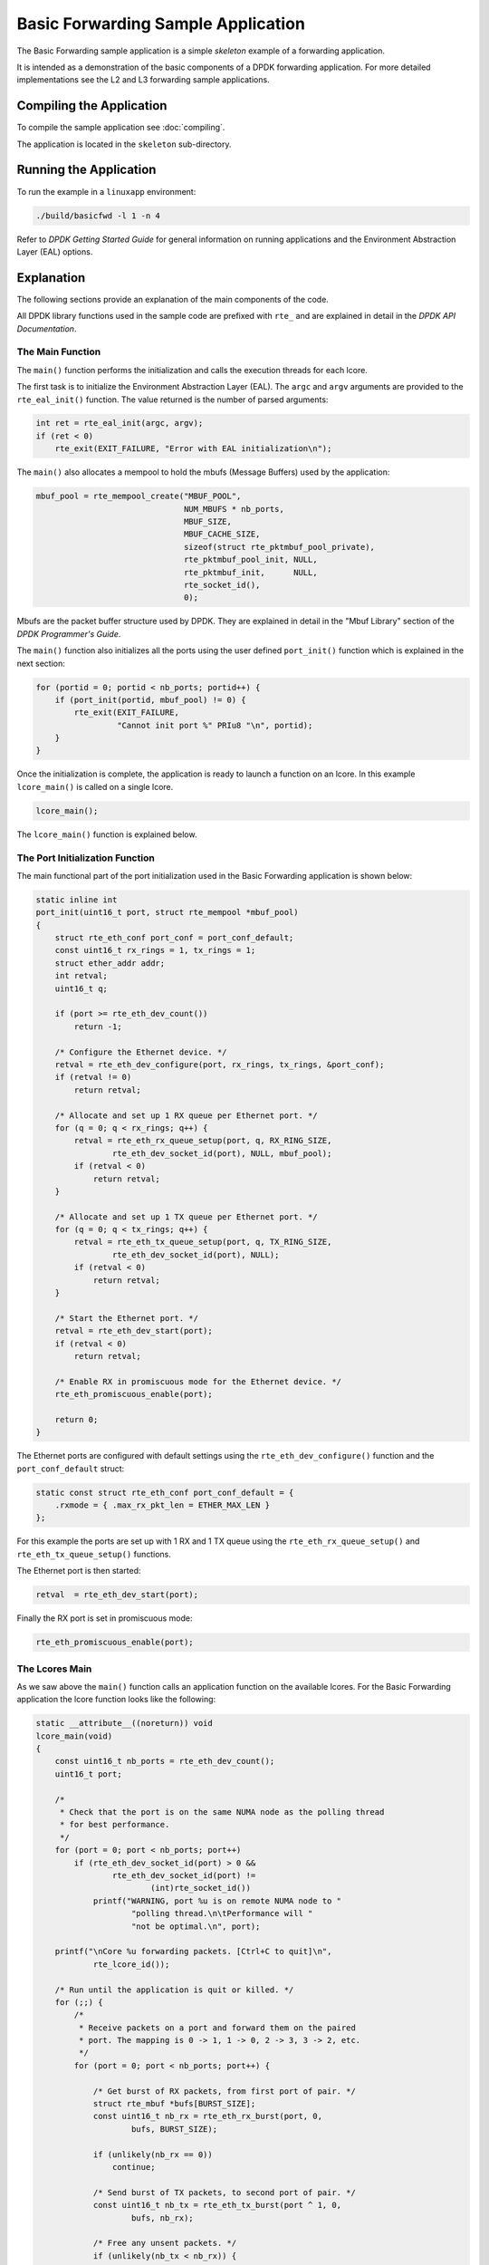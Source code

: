 ..  SPDX-License-Identifier: BSD-3-Clause
    Copyright(c) 2015 Intel Corporation.

Basic Forwarding Sample Application
===================================

The Basic Forwarding sample application is a simple *skeleton* example of a
forwarding application.

It is intended as a demonstration of the basic components of a DPDK forwarding
application. For more detailed implementations see the L2 and L3 forwarding
sample applications.

Compiling the Application
-------------------------

To compile the sample application see :doc:`compiling`.

The application is located in the ``skeleton`` sub-directory.

Running the Application
-----------------------

To run the example in a ``linuxapp`` environment:

.. code-block:: console

    ./build/basicfwd -l 1 -n 4

Refer to *DPDK Getting Started Guide* for general information on running
applications and the Environment Abstraction Layer (EAL) options.


Explanation
-----------

The following sections provide an explanation of the main components of the
code.

All DPDK library functions used in the sample code are prefixed with ``rte_``
and are explained in detail in the *DPDK API Documentation*.


The Main Function
~~~~~~~~~~~~~~~~~

The ``main()`` function performs the initialization and calls the execution
threads for each lcore.

The first task is to initialize the Environment Abstraction Layer (EAL).  The
``argc`` and ``argv`` arguments are provided to the ``rte_eal_init()``
function. The value returned is the number of parsed arguments:

.. code-block:: c

    int ret = rte_eal_init(argc, argv);
    if (ret < 0)
        rte_exit(EXIT_FAILURE, "Error with EAL initialization\n");


The ``main()`` also allocates a mempool to hold the mbufs (Message Buffers)
used by the application:

.. code-block:: c

    mbuf_pool = rte_mempool_create("MBUF_POOL",
                                   NUM_MBUFS * nb_ports,
                                   MBUF_SIZE,
                                   MBUF_CACHE_SIZE,
                                   sizeof(struct rte_pktmbuf_pool_private),
                                   rte_pktmbuf_pool_init, NULL,
                                   rte_pktmbuf_init,      NULL,
                                   rte_socket_id(),
                                   0);

Mbufs are the packet buffer structure used by DPDK. They are explained in
detail in the "Mbuf Library" section of the *DPDK Programmer's Guide*.

The ``main()`` function also initializes all the ports using the user defined
``port_init()`` function which is explained in the next section:

.. code-block:: c

    for (portid = 0; portid < nb_ports; portid++) {
        if (port_init(portid, mbuf_pool) != 0) {
            rte_exit(EXIT_FAILURE,
                     "Cannot init port %" PRIu8 "\n", portid);
        }
    }


Once the initialization is complete, the application is ready to launch a
function on an lcore. In this example ``lcore_main()`` is called on a single
lcore.


.. code-block:: c

	lcore_main();

The ``lcore_main()`` function is explained below.



The Port Initialization  Function
~~~~~~~~~~~~~~~~~~~~~~~~~~~~~~~~~

The main functional part of the port initialization used in the Basic
Forwarding application is shown below:

.. code-block:: c

    static inline int
    port_init(uint16_t port, struct rte_mempool *mbuf_pool)
    {
        struct rte_eth_conf port_conf = port_conf_default;
        const uint16_t rx_rings = 1, tx_rings = 1;
        struct ether_addr addr;
        int retval;
        uint16_t q;

        if (port >= rte_eth_dev_count())
            return -1;

        /* Configure the Ethernet device. */
        retval = rte_eth_dev_configure(port, rx_rings, tx_rings, &port_conf);
        if (retval != 0)
            return retval;

        /* Allocate and set up 1 RX queue per Ethernet port. */
        for (q = 0; q < rx_rings; q++) {
            retval = rte_eth_rx_queue_setup(port, q, RX_RING_SIZE,
                    rte_eth_dev_socket_id(port), NULL, mbuf_pool);
            if (retval < 0)
                return retval;
        }

        /* Allocate and set up 1 TX queue per Ethernet port. */
        for (q = 0; q < tx_rings; q++) {
            retval = rte_eth_tx_queue_setup(port, q, TX_RING_SIZE,
                    rte_eth_dev_socket_id(port), NULL);
            if (retval < 0)
                return retval;
        }

        /* Start the Ethernet port. */
        retval = rte_eth_dev_start(port);
        if (retval < 0)
            return retval;

        /* Enable RX in promiscuous mode for the Ethernet device. */
        rte_eth_promiscuous_enable(port);

        return 0;
    }

The Ethernet ports are configured with default settings using the
``rte_eth_dev_configure()`` function and the ``port_conf_default`` struct:

.. code-block:: c

    static const struct rte_eth_conf port_conf_default = {
        .rxmode = { .max_rx_pkt_len = ETHER_MAX_LEN }
    };

For this example the ports are set up with 1 RX and 1 TX queue using the
``rte_eth_rx_queue_setup()`` and ``rte_eth_tx_queue_setup()`` functions.

The Ethernet port is then started:

.. code-block:: c

        retval  = rte_eth_dev_start(port);


Finally the RX port is set in promiscuous mode:

.. code-block:: c

        rte_eth_promiscuous_enable(port);


The Lcores Main
~~~~~~~~~~~~~~~

As we saw above the ``main()`` function calls an application function on the
available lcores. For the Basic Forwarding application the lcore function
looks like the following:

.. code-block:: c

    static __attribute__((noreturn)) void
    lcore_main(void)
    {
        const uint16_t nb_ports = rte_eth_dev_count();
        uint16_t port;

        /*
         * Check that the port is on the same NUMA node as the polling thread
         * for best performance.
         */
        for (port = 0; port < nb_ports; port++)
            if (rte_eth_dev_socket_id(port) > 0 &&
                    rte_eth_dev_socket_id(port) !=
                            (int)rte_socket_id())
                printf("WARNING, port %u is on remote NUMA node to "
                        "polling thread.\n\tPerformance will "
                        "not be optimal.\n", port);

        printf("\nCore %u forwarding packets. [Ctrl+C to quit]\n",
                rte_lcore_id());

        /* Run until the application is quit or killed. */
        for (;;) {
            /*
             * Receive packets on a port and forward them on the paired
             * port. The mapping is 0 -> 1, 1 -> 0, 2 -> 3, 3 -> 2, etc.
             */
            for (port = 0; port < nb_ports; port++) {

                /* Get burst of RX packets, from first port of pair. */
                struct rte_mbuf *bufs[BURST_SIZE];
                const uint16_t nb_rx = rte_eth_rx_burst(port, 0,
                        bufs, BURST_SIZE);

                if (unlikely(nb_rx == 0))
                    continue;

                /* Send burst of TX packets, to second port of pair. */
                const uint16_t nb_tx = rte_eth_tx_burst(port ^ 1, 0,
                        bufs, nb_rx);

                /* Free any unsent packets. */
                if (unlikely(nb_tx < nb_rx)) {
                    uint16_t buf;
                    for (buf = nb_tx; buf < nb_rx; buf++)
                        rte_pktmbuf_free(bufs[buf]);
                }
            }
        }
    }


The main work of the application is done within the loop:

.. code-block:: c

        for (;;) {
            for (port = 0; port < nb_ports; port++) {

                /* Get burst of RX packets, from first port of pair. */
                struct rte_mbuf *bufs[BURST_SIZE];
                const uint16_t nb_rx = rte_eth_rx_burst(port, 0,
                        bufs, BURST_SIZE);

                if (unlikely(nb_rx == 0))
                    continue;

                /* Send burst of TX packets, to second port of pair. */
                const uint16_t nb_tx = rte_eth_tx_burst(port ^ 1, 0,
                        bufs, nb_rx);

                /* Free any unsent packets. */
                if (unlikely(nb_tx < nb_rx)) {
                    uint16_t buf;
                    for (buf = nb_tx; buf < nb_rx; buf++)
                        rte_pktmbuf_free(bufs[buf]);
                }
            }
        }

Packets are received in bursts on the RX ports and transmitted in bursts on
the TX ports. The ports are grouped in pairs with a simple mapping scheme
using the an XOR on the port number::

    0 -> 1
    1 -> 0

    2 -> 3
    3 -> 2

    etc.

The ``rte_eth_tx_burst()`` function frees the memory buffers of packets that
are transmitted. If packets fail to transmit, ``(nb_tx < nb_rx)``, then they
must be freed explicitly using ``rte_pktmbuf_free()``.

The forwarding loop can be interrupted and the application closed using
``Ctrl-C``.

